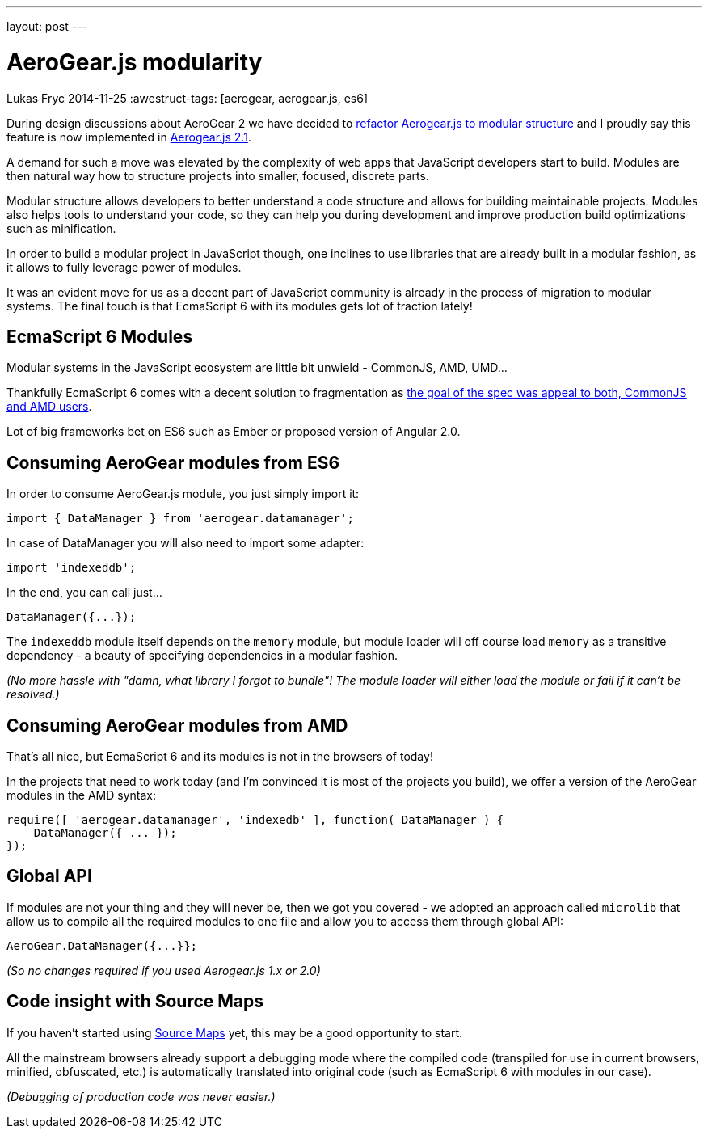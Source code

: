 ---
layout: post
---

= AeroGear.js modularity
Lukas Fryc
2014-11-25
:awestruct-tags: [aerogear, aerogear.js, es6]

During design discussions about AeroGear 2 we have decided to http://oksoclap.com/p/0KgZBgKwfM[refactor Aerogear.js to modular structure] and I proudly say this feature is now implemented in http://aerogear.org/docs/planning/roadmaps/AeroGearJS/#_2_1_0_mid_october_2014[Aerogear.js 2.1].

A demand for such a move was elevated by the complexity of web apps that JavaScript developers start to build. Modules are then natural way how to structure projects into smaller, focused, discrete parts.

Modular structure allows developers to better understand a code structure and allows for building maintainable projects. Modules also helps tools to understand your code, so they can help you during development and improve production build optimizations such as minification.

In order to build a modular project in JavaScript though, one inclines to use libraries that are already built in a modular fashion, as it allows to fully leverage power of modules.

It was an evident move for us as a decent part of JavaScript community is already in the process of migration to modular systems. The final touch is that EcmaScript 6 with its modules gets lot of traction lately!


EcmaScript 6 Modules
--------------------

Modular systems in the JavaScript ecosystem are little bit unwield - CommonJS, AMD, UMD...

Thankfully EcmaScript 6 comes with a decent solution to fragmentation as http://www.2ality.com/2014/09/es6-modules-final.html[the goal of the spec was appeal to both, CommonJS and AMD users].

Lot of big frameworks bet on ES6 such as Ember or proposed version of Angular 2.0.


Consuming AeroGear modules from ES6
-----------------------------------

In order to consume AeroGear.js module, you just simply import it:

    import { DataManager } from 'aerogear.datamanager';

In case of DataManager you will also need to import some adapter:

    import 'indexeddb';

In the end, you can call just...

    DataManager({...});

The `indexeddb` module itself depends on the `memory` module, but module loader will off course  load `memory` as a transitive dependency - a beauty of specifying dependencies in a modular fashion.

_(No more hassle with "damn, what library I forgot to bundle"! The module loader will either load the module or fail if it can't be resolved.)_


Consuming AeroGear modules from AMD
-----------------------------------

That's all nice, but EcmaScript 6 and its modules is not in the browsers of today!

In the projects that need to work today (and I'm convinced it is most of the projects you build), we offer a version of the AeroGear modules in the AMD syntax:


    require([ 'aerogear.datamanager', 'indexedb' ], function( DataManager ) {
        DataManager({ ... });
    });


Global API
----------

If modules are not your thing and they will never be, then we got you covered - we adopted an approach called `microlib` that allow us to compile all the required modules to one file and allow you to access them through global API:

     AeroGear.DataManager({...}};


_(So no changes required if you used Aerogear.js 1.x or 2.0)_


Code insight with Source Maps
-----------------------------

If you haven't started using http://www.html5rocks.com/en/tutorials/developertools/sourcemaps/[Source Maps] yet, this may be a good opportunity to start.

All the mainstream browsers already support a debugging mode where the compiled code (transpiled for use in current browsers, minified, obfuscated, etc.) is automatically translated into original code (such as EcmaScript 6 with modules in our case).

_(Debugging of production code was never easier.)_